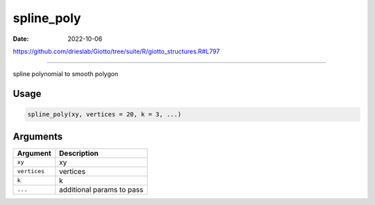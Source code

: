 ===========
spline_poly
===========

:Date: 2022-10-06

https://github.com/drieslab/Giotto/tree/suite/R/giotto_structures.R#L797

===========

spline polynomial to smooth polygon

Usage
=====

.. code:: r

   spline_poly(xy, vertices = 20, k = 3, ...)

Arguments
=========

============ =========================
Argument     Description
============ =========================
``xy``       xy
``vertices`` vertices
``k``        k
``...``      additional params to pass
============ =========================
